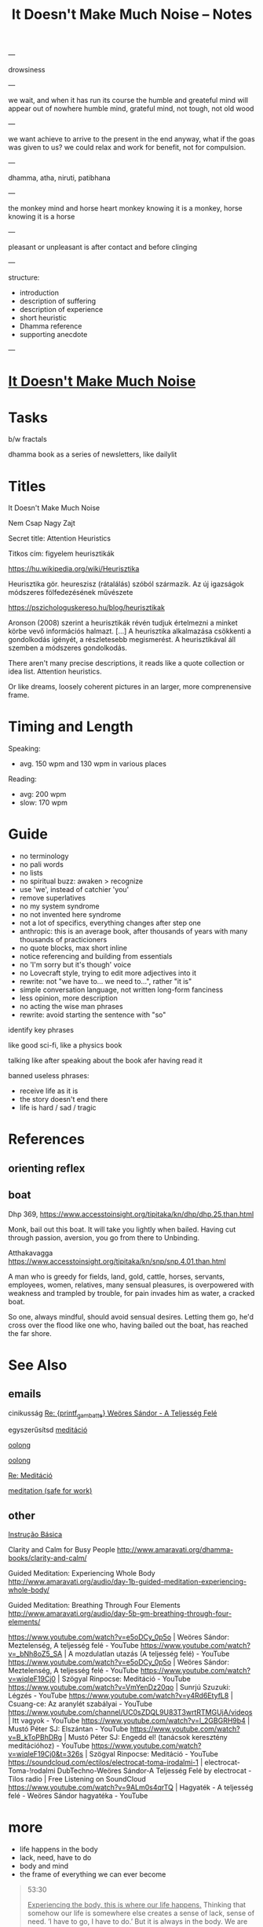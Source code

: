 #+TITLE: It Doesn't Make Much Noise -- Notes

---

drowsiness

---


we wait, and when it has run its course the humble and greateful mind will appear out of nowhere
humble mind, grateful mind, not tough, not old wood

---

we want achieve to arrive to the present in the end anyway, what if the goas was
given to us? we could relax and work for benefit, not for compulsion.

---

dhamma, atha, niruti, patibhana

---

the monkey mind and horse heart
monkey knowing it is a monkey, horse knowing it is a horse

---

pleasant or unpleasant is after contact and before clinging

---

structure:

- introduction
- description of suffering
- description of experience
- short heuristic
- Dhamma reference
- supporting anecdote

---

* [[file:index.org][It Doesn't Make Much Noise]]
* Tasks

b/w fractals

dhamma book as a series of newsletters, like dailylit

* Titles

It Doesn't Make Much Noise

Nem Csap Nagy Zajt

Secret title: Attention Heuristics

Titkos cím: figyelem heurisztikák

https://hu.wikipedia.org/wiki/Heurisztika

Heurisztika gör. heureszisz (rátalálás) szóból származik. Az új igazságok módszeres fölfedezésének művészete

https://pszichologuskereso.hu/blog/heurisztikak

Aronson (2008) szerint a heurisztikák révén tudjuk értelmezni a minket körbe
vevő információs halmazt. [...] A heurisztika alkalmazása csökkenti a
gondolkodás igényét, a részletesebb megismerést. A heurisztikával áll szemben a
módszeres gondolkodás.

There aren't many precise descriptions, it reads like a quote collection or idea
list. Attention heuristics.

Or like dreams, loosely coherent pictures in an larger, more comprenensive frame.

* Timing and Length

Speaking:

- avg. 150 wpm and 130 wpm in various places

Reading: 

- avg: 200 wpm
- slow: 170 wpm

* Guide

- no terminology
- no pali words
- no lists
- no spiritual buzz: awaken > recognize
- use 'we', instead of catchier 'you'
- remove superlatives
- no my system syndrome
- no not invented here syndrome
- not a lot of specifics, everything changes after step one
- anthropic: this is an average book, after thousands of years with many thousands of practicioners
- no quote blocks, max short inline
- notice referencing and building from essentials
- no 'I'm sorry but it's though' voice
- no Lovecraft style, trying to edit more adjectives into it
- rewrite: not "we have to... we need to...", rather "it is"
- simple conversation language, not written long-form fanciness
- less opinion, more description
- no acting the wise man phrases
- rewrite: avoid starting the sentence with "so"

identify key phrases

like good sci-fi, like a physics book

talking like after speaking about the book afer having read it

banned useless phrases:

- receive life as it is
- the story doesn't end there
- life is hard / sad / tragic

* References
** orienting reflex
** boat

Dhp 369, https://www.accesstoinsight.org/tipitaka/kn/dhp/dhp.25.than.html

Monk, bail out this boat.
It will take you lightly when bailed.
Having cut through passion, aversion,
you go from there to Unbinding.

Atthakavagga
https://www.accesstoinsight.org/tipitaka/kn/snp/snp.4.01.than.html

A man who is greedy
	for fields, land, gold,
	cattle, horses,
	servants, employees,
	women, relatives,
	many sensual pleasures,
is overpowered with weakness
and trampled by trouble,
for pain invades him
as water, a cracked boat.

So one, always mindful,
should avoid sensual desires.
	Letting them go,
he'd cross over the flood
like one who, having bailed out the boat,
	has reached the far shore.

* See Also
** emails

cinikusság
[[mu4e:msgid:87bm3v77wn.fsf@gmail.com][Re: {printf_gambatte} Weöres Sándor - A Teljesség Felé]]

egyszerűsítsd
[[mu4e:msgid:878u2xyh3z.fsf@gmail.com][meditáció]]

[[mu4e:msgid:87wp5i5osh.fsf@gmail.com][oolong]]

[[mu4e:msgid:87y3py5tez.fsf@gmail.com][oolong]]

[[mu4e:msgid:87wp346hhx.fsf@gmail.com][Re: Meditáció]]

[[mu4e:msgid:87twayxyg8.fsf@gmail.com][meditation (safe for work)]]

** other

[[file:~/prods/articles/instrucao-basica/instrucao-basica.org][Instrução Básica]]

Clarity and Calm for Busy People
http://www.amaravati.org/dhamma-books/clarity-and-calm/

Guided Meditation: Experiencing Whole Body
http://www.amaravati.org/audio/day-1b-guided-meditation-experiencing-whole-body/

Guided Meditation: Breathing Through Four Elements
http://www.amaravati.org/audio/day-5b-gm-breathing-through-four-elements/

https://www.youtube.com/watch?v=e5oDCy_0p5o | Weöres Sándor: Meztelenség, A teljesség felé - YouTube
https://www.youtube.com/watch?v=_bNh8oZ5_SA | A mozdulatlan utazás (A teljesség felé) - YouTube
https://www.youtube.com/watch?v=e5oDCy_0p5o | Weöres Sándor: Meztelenség, A teljesség felé - YouTube
https://www.youtube.com/watch?v=wiqleF19Cj0 | Szögyal Rinpocse: Meditáció - YouTube
https://www.youtube.com/watch?v=VmYenDz20qo | Sunrjú Szuzuki: Légzés - YouTube
https://www.youtube.com/watch?v=y4Rd6EtyfL8 | Csuang-ce: Az aranylét szabályai - YouTube
https://www.youtube.com/channel/UC0sZDQL9U83T3wrtRTMGUjA/videos | Itt vagyok - YouTube
https://www.youtube.com/watch?v=l_2GBGRH9b4 | Mustó Péter SJ: Elszántan - YouTube
https://www.youtube.com/watch?v=B_kToPBhDRg | Mustó Péter SJ: Engedd el! (tanácsok keresztény meditációhoz) - YouTube
https://www.youtube.com/watch?v=wiqleF19Cj0&t=326s | Szögyal Rinpocse: Meditáció - YouTube
https://soundcloud.com/ectilos/electrocat-toma-irodalmi-1 | electrocat-Toma-!rodalmi DubTechno-Weöres Sándor-A Teljesség Felé by electrocat - Tilos radio | Free Listening on SoundCloud
https://www.youtube.com/watch?v=9ALm0s4qrTQ | Hagyaték - A teljesség felé - Weöres Sándor hagyatéka - YouTube

* more

- life happens in the body
- lack, need, have to do
- body and mind
- the frame of everything we can ever become

#+begin_quote
53:30

_Experiencing the body, this is where our life happens._ Thinking that somehow our
life is somewhere else creates a sense of lack, sense of need. ’I have to go, I
have to do.’ But it is always in the body. We are always with this form that we
experience. Breathing in, breathing out, maintainsbeginnign the organism that is
alive. Every experience that we have depends on the body. The body is sustained.

The body and the mind are sustained together. There is form, we experience it
and receive experience through it. Without that form, without this body, there
would not be experience.

That is all. _That is everything that we can be, that we can ever become, is
going to be like that._ It is going to be experienced through the body.

This body, which was once a baby, which grew up, it is now tall, standing up, it
is going to grow old, and eventually break, and they burn it or put it in the
ground. _That is the entire story._ Everything that we can ever become, or happen
with us, will be _within that frame._

This is the nature that doesn’t choose. It includes the beginning, it includes
the end, includes the young and strong, the old and weak, the happy and easy,
the difficult and hard. It includes it all, and it all happens through the body.
_Form and experience goes together._
#+end_quote

- attention reveals
- seeing gives information
- steady base
- active presence

#+begin_quote
1:05:45

_The mindful, patient attention reveals what is here, what is the experience.
This is the light which gives understanding, so we can see what happens._
Attention sees arising and ceasing. It knows what happens, and understands
conditioning, understands origin and cessation.

It understands what to do, what not to do, because it sees. This seeing gives
the information to know. There is energy and happiness in being able to do
something. To see that things are the way they are. There is happiness in just
that seeing. This settles down into tranquillity and becomes a steady, stable
base. Eventually it will be difficult to shake it up and disturb it. At that
point is when it is even with difficulties, even with excitement. Even with
things going right, things going wrong.

It starts from the attention which knows what happens, sees it in context, it is
happy to receive, settles in the stillness, finds its base, and knows where the
place of everything is. That way it is not disturbed.

_This is an active presence. This is not a stillness that is not moving._ A
stillnes which is not moving is present, but it doesn’t know. A stillness that
doesn’t move, cannot learn, it cannot cultivate wisdom.

The even attention which can stay with changing experience is where wisdom can
learn what things happen, how things move, and see them in a perspective that
knows that there is no other way.
#+end_quote

- being serious
- pushing the practice
- the body doesn't have a story
- story not known, as a dream

#+begin_quote
1:09:55

We are always back at this attention. We try hard, and become very serious,
because we create a story that we are good or not good, become serious. ’I am
going to practice hard!’ Isn’t that suffering? Practicing hard is a good
motivation, but the idea that I am somebody who has to change into something
else, that doesn’t have an end to it. _It never arrives, it is always tense,
always not enough, always wants to be somebody out there in the future._

We can see this how watching experience through the body, it doesn’t have a
story. The body doesn’t tell you ’I am this, I am that.’ ’I am going to be this,
I am going to be that.’ _The body doesn’t tell you that._

With our habitual ways of thinking, our ways of seeking attention and desire, we
create those stories.

The body is just nature. It was born, it grows, it gets old, and it dies. This
is what it knows. Seeing that perspective is where we find that really, taking
it too seriously is a mistake.

The lack of understanding creates this strong image of ’me doing something with
something that is going to be mine, and that is what I am going to be.’

This we can recognize and stop. The result is always letting go and relief.
’Gosh, it’s over! Don’t have to keep doing that!’

Effort is necessary. Right effort is always necessary. _But the story about what
is me and mine, this story is not known by other people._ We create it and play
it out. In the same way that we don’t know what story somebody else has about
themselves. They create it.

_In the end these are like stories which happened in a dream._ When we wake up, we
barely remember what happened and why it was important. When our life is over
nobody is going to continue our story for us, or know what exactly happened, and
why that was important. We constructed that as though living in a dream.
#+end_quote

* Notes

---

When typing, you want to be the expert. You can't quite enter /the beginner's
mind/ like when you are speaking to an audience. There, you have to keep moving
and can't stop to think of something profound.

A good compromise is to record and transcribe, always starting again at the
beginning when speaking, but having refined it in cycles.

---

nibbana is what breaks bhava

ends the thirst for existence

coolness of fresh rain settling the dust, is the wholesome mind being aware and at ease

---

writing with no agenda

Like a physics book. Nature doesn't tell you what to think, only shows you what it is.

dream is sacrificing coherent structure for comprehensive content

- describing experience
  - meditation workshop
  - putting it straight down, no going back to edit
  - *content* is available as seeing as the present experience
  - *structure* is retreived from memory, not available to thinking, only what is immediatedly available, integrated knowledge

- composing
  - editing text
  - unpacking what is compressed
  - clarifying what is nuanced
  - *content* is retreived from memory, stop constructing opinions and arguments
  - *structure* is available to thinking

transcribing is the buffer transfer between the two modes.

---

- Not because of fame or praise. It will be probably a lot of trouble in fact.
- Because I want to think and understand better. Listen if you wish.
  - it benefits me. maybe it benefits others too.
- love the Buddha, love the Dhamma, love the Sangha
- serving by discourse

